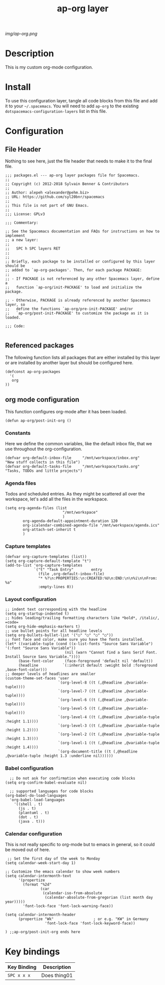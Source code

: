 #+TITLE: ap-org layer
# Document tags are separated with "|" char
# The example below contains 2 tags: "layer" and "web service"
# Avaliable tags are listed in <spacemacs_root>/.ci/spacedoc-cfg.edn
# under ":spacetools.spacedoc.config/valid-tags" section.
#+TAGS: layer|web service

# The maximum height of the logo should be 200 pixels.
[[img/ap-org.png]]

# TOC links should be GitHub style anchors.
* Description
This is my custom org-mode configuration.
* Install
To use this configuration layer, tangle all code blocks from this file and
add it to your =~/.spacemacs=. You will need to add =ap-org= to the existing
=dotspacemacs-configuration-layers= list in this file.
* Configuration
** File Header
Nothing to see here, just the file header that needs to make it to
the final file.
#+begin_src elisp :tangle packages.el
;;; packages.el --- ap-org layer packages file for Spacemacs.
;;
;; Copyright (c) 2012-2018 Sylvain Benner & Contributors
;;
;; Author: alepeh <alexander@pehm.biz>
;; URL: https://github.com/syl20bnr/spacemacs
;;
;; This file is not part of GNU Emacs.
;;
;;; License: GPLv3

;;; Commentary:

;; See the Spacemacs documentation and FAQs for instructions on how to implement
;; a new layer:
;;
;;   SPC h SPC layers RET
;;
;;
;; Briefly, each package to be installed or configured by this layer should be
;; added to `ap-org-packages'. Then, for each package PACKAGE:
;;
;; - If PACKAGE is not referenced by any other Spacemacs layer, define a
;;   function `ap-org/init-PACKAGE' to load and initialize the package.

;; - Otherwise, PACKAGE is already referenced by another Spacemacs layer, so
;;   define the functions `ap-org/pre-init-PACKAGE' and/or
;;   `ap-org/post-init-PACKAGE' to customize the package as it is loaded.

;;; Code:

#+end_src
** Referenced packages
The following function lists all packages that are either installed
by this layer or are installed by another layer but should be
configured here.
#+begin_src elisp :tangle packages.el
(defconst ap-org-packages
  '(
   org
))
#+end_src
** org mode configuration
This function configures org-mode after it has been loaded.
#+begin_src elisp :tangle packages.el
(defun ap-org/post-init-org ()
#+end_src
*** Constants
Here we define the common variables, like the default inbox file, that we use throughout the org-configuration.

#+begin_src elisp :tangle packages.el
(defvar org-default-inbox-file     "/mnt/workspace/inbox.org"         "New stuff collects in this file")
(defvar org-default-tasks-file     "/mnt/workspace/tasks.org"         "Tasks, TODOs and little projects")
#+end_src
*** Agenda files
Todos and scheduled entries.
As they might be scattered all over the workspace, let's add all the files
in the workspace.
#+begin_src elisp :tangle packages.el
(setq org-agenda-files (list
                          "/mnt/workspace"
                          )
        org-agenda-default-appointment-duration 120
        org-icalendar-combined-agenda-file "/mnt/workspace/agenda.ics"
        org-attach-set-inherit t
        )
#+end_src
*** Capture templates
#+begin_src elisp :tangle packages.el
(defvar org-capture-templates (list))
(setq org-capture-default-template "t")
(add-to-list 'org-capture-templates
             `("t" "Task Entry"        entry
               (file ,org-default-inbox-file)
               "* %?\n:PROPERTIES:\n:CREATED:%U\n:END:\n\n%i\n\nFrom: %a"
               :empty-lines 0))
#+end_src
*** Layout configuration
#+begin_src elisp :tangle packages.el
  ;; indent text corresponding with the headline
  (setq org-startup-indented t)
  ;; hides leading/trailing formatting characters like *bold*, /italic/, =code=
  (setq org-hide-emphasis-markers t)
  ;; use bullet points for all headline levels
  (setq org-bullets-bullet-list '("○" "○" "○" "○"))
  ;; font face and color, make sure you have the fonts installed.
  (let* ((variable-tuple (cond ((x-list-fonts "Source Sans Variable") '(:font "Source Sans Variable"))
                             (nil (warn "Cannot find a Sans Serif Font.  Install Source Sans Variable."))))
        (base-font-color     (face-foreground 'default nil 'default))
        (headline           `(:inherit default :weight bold :foreground ,base-font-color)))
  ;; deeper levels of headlines are smaller
  (custom-theme-set-faces 'user
                          `(org-level-8 ((t (,@headline ,@variable-tuple))))
                          `(org-level-7 ((t (,@headline ,@variable-tuple))))
                          `(org-level-6 ((t (,@headline ,@variable-tuple))))
                          `(org-level-5 ((t (,@headline ,@variable-tuple))))
                          `(org-level-4 ((t (,@headline ,@variable-tuple :height 1.1))))
                          `(org-level-3 ((t (,@headline ,@variable-tuple :height 1.2))))
                          `(org-level-2 ((t (,@headline ,@variable-tuple :height 1.3))))
                          `(org-level-1 ((t (,@headline ,@variable-tuple :height 1.4))))
                          `(org-document-title ((t (,@headline ,@variable-tuple :height 1.3 :underline nil))))))
#+end_src
*** Babel configuration
#+begin_src elisp :tangle packages.el 
    ;; Do not ask for confirmation when executing code blocks
  (setq org-confirm-babel-evaluate nil)

    ;; supported languages for code blocks
  (org-babel-do-load-languages
    'org-babel-load-languages
      '((shell . t)
        (js . t)
        (plantuml . t)
        (dot . t)
        (java . t)))
#+end_src
***  Calendar configuration
This is not really specific to org-mode but to emacs in general, so it could be moved out of here.
#+begin_src elisp :tangle packages.el
 ;; Set the first day of the week to Monday
(setq calendar-week-start-day 1)

;; Customize the emacs calendar to show week numbers
(setq calendar-intermonth-text
      '(propertize
        (format "%2d"
                (car
                 (calendar-iso-from-absolute
                  (calendar-absolute-from-gregorian (list month day year)))))
        'font-lock-face 'font-lock-warning-face))

(setq calendar-intermonth-header
      (propertize "Wk"                  ; or e.g. "KW" in Germany
                  'font-lock-face 'font-lock-keyword-face))
#+end_src
#+begin_src elisp :tangle packages.el
  ) ;;ap-org/post-init-org ends here
#+end_src
* Key bindings

| Key Binding | Description    |
|-------------+----------------|
| ~SPC x x x~ | Does thing01   |

# Use GitHub URLs if you wish to link a Spacemacs documentation file or its heading.
# Examples:
# [[https://github.com/syl20bnr/spacemacs/blob/master/doc/VIMUSERS.org#sessions]]
# [[https://github.com/syl20bnr/spacemacs/blob/master/layers/%2Bfun/emoji/README.org][Link to Emoji layer README.org]]
# If space-doc-mode is enabled, Spacemacs will open a local copy of the linked file.
